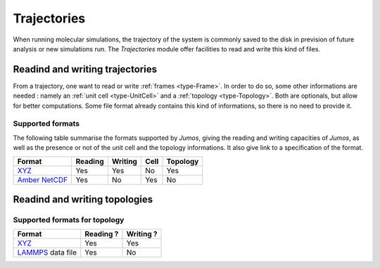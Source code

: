 .. _trajectories:

Trajectories
============

When running molecular simulations, the trajectory of the system is commonly saved
to the disk in prevision of future analysis or new simulations run. The `Trajectories`
module offer facilities to read and write this kind of files.

Readind and writing trajectories
--------------------------------

From a trajectory, one want to read or write :ref:`frames <type-Frame>`. In order
to do so, some other informations are needed : namely an :ref:`unit cell <type-UnitCell>`
and a :ref:`topology <type-Topology>`. Both are optionals, but allow for better
computations. Some file format already contains this kind of informations, so there
is no need to provide it.

Supported formats
^^^^^^^^^^^^^^^^^

The following table summarise the formats supported by `Jumos`, giving the reading
and writing capacities of `Jumos`, as well as the presence or not of the unit cell
and the topology informations. It also give link to a specification of the
format.

+------------------+------------+------------+------------+------------+
|    Format        | Reading    | Writing    |    Cell    | Topology   |
+==================+============+============+============+============+
| `XYZ`_           |  Yes       | Yes        |   No       |  Yes       |
+------------------+------------+------------+------------+------------+
| `Amber NetCDF`_  |  Yes       | No         |   Yes      |  No        |
+------------------+------------+------------+------------+------------+

.. _XYZ: http://openbabel.org/wiki/XYZ
.. _Amber NetCDF: http://ambermd.org/netcdf/nctraj.xhtml

Readind and writing topologies
-------------------------------

Supported formats for topology
^^^^^^^^^^^^^^^^^^^^^^^^^^^^^^

+----------------------+------------+------------+
|    Format            | Reading ?  | Writing ?  |
+======================+============+============+
| `XYZ`_               |  Yes       | Yes        |
+----------------------+------------+------------+
| `LAMMPS`_ data file  |  Yes       | No         |
+----------------------+------------+------------+

.. _LAMMPS: http://lammps.sandia.gov/doc/read_data.html

.. Adding new formats
   ^^^^^^^^^^^^^^^^^^^
   Needed functions: get_traj_infos(::Reader), read_frame!(traj::Reader{XYZReader}, step::Integer, frame::Frame)
   read_next_frame!(traj::Reader{XYZReader}, frame::Frame), close
   .. function:: register_writer(extension="ext", filetype="File Type", writer=WriterType)
   .. function:: register_reader(extension="ext", filetype="File Type", reader=ReaderType)
